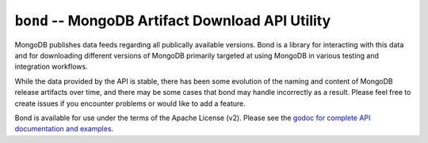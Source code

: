 =================================================
``bond`` -- MongoDB Artifact Download API Utility
=================================================

MongoDB publishes data feeds regarding all publically available versions. Bond
is a library for interacting with this data and for downloading different
versions of MongoDB primarily targeted at using MongoDB in various testing and
integration workflows.  

While the data provided by the API is stable, there has been some evolution of
the naming and content of MongoDB release artifacts over time, and there may
be some cases that bond may handle incorrectly as a result. Please feel free
to create issues if you encounter problems or would like to add a feature.

Bond is available for use under the terms of the Apache License (v2). Please
see the `godoc for complete API documentation and examples
<https://godoc.org/github.com/deciduosity/bond>`_.




